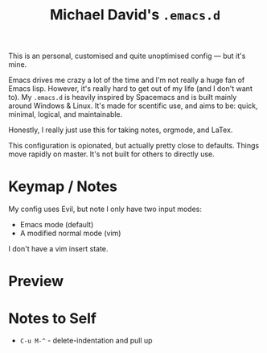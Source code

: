 #+TITLE: Michael David's =.emacs.d=

#+html: <img align="right" src="docs/resize.png?raw=true" alt="Logo" width="300"/> 

This is an personal, customised and quite unoptimised config ― but it's mine. 

Emacs drives me crazy a lot of the time and I'm not really a huge fan of Emacs lisp. However, it's really hard to get out of my life (and I don't want to). My =.emacs.d= is heavily inspired by Spacemacs and is built mainly around Windows & Linux. It's made for scentific use, and aims to be: quick, minimal, logical, and maintainable.

Honestly, I really just use this for taking notes, orgmode, and LaTex.

This configuration is opionated, but actually pretty close to defaults. Things move rapidly on master. It's not built for others to directly use.

* Keymap / Notes

My config uses Evil, but note I only have two input modes:

- Emacs mode (default)
- A modified normal mode (vim)

I don't have a vim insert state.

* Preview

#+ATTR_HTML: :alt A really messy code base
[[file:docs/preview.png]]
#+ATTR_HTML: :alt When I need to shut up and fucking write something (example here only).
[[file:docs/writing-preview.png]]

* Notes to Self

- =C-u M-^= - delete-indentation and pull up
